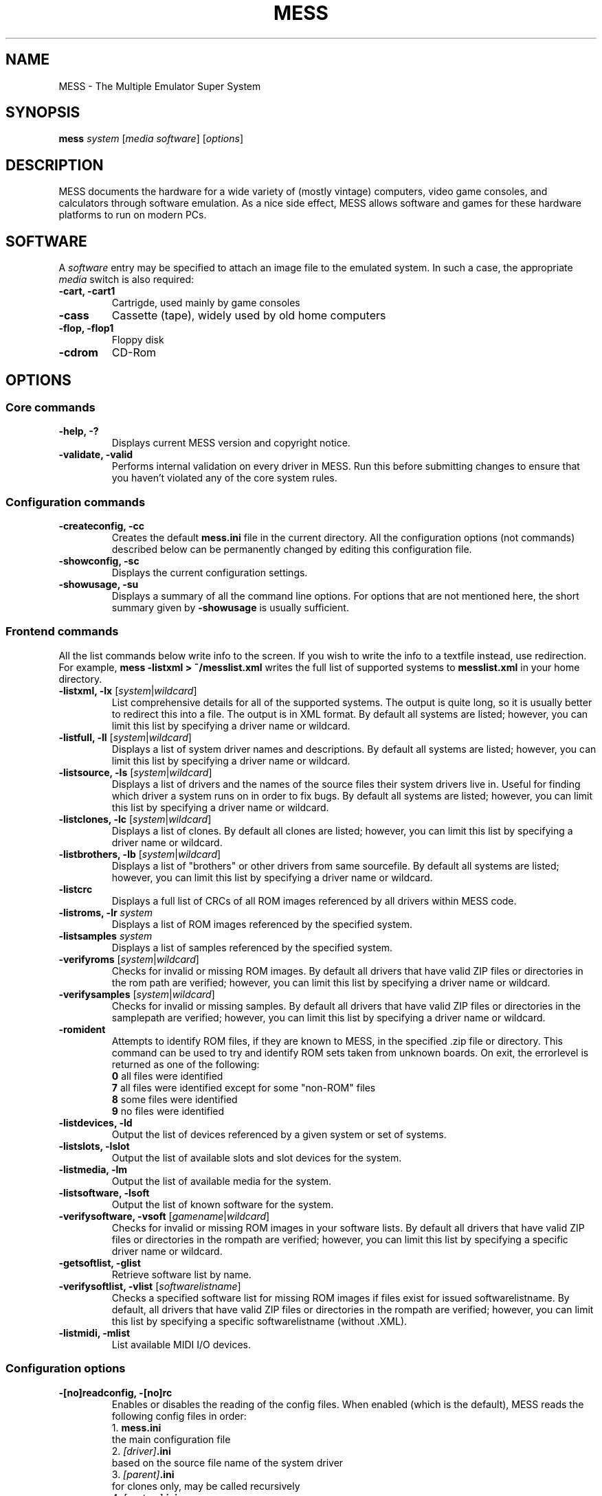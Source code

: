 .\"  -*- nroff -*-
.\"
.\" mess.6
.\"
.\" Man page created from usage and source information:
.\" * commands: see src/emu/clifront.c clifront.h
.\" * options: core entries, see src/emu/emuopts.c emuopts.h
.\"            SDL-specific entries, see src/osd/sdl/sdlmain.c osdsdl.h
.\" Cesare Falco <c.falco@ubuntu.com>, March 2011
.\"
.\" Some text borrowed from the xmame 0.106 man page,
.\" done by Rene Herrmann <rene.herrmann@berlin.de>, September 2000
.\" and updated by Andrew Burton <burtona@gol.com>, July 2003
.\"
.\" Other info's taken from MESS Wiki as well:
.\" http://www.mess.org/
.\"
.\"
.TH MESS 6 2014-10-15 0.155 "The Multiple Emulator Super System (MESS)"
.\"
.\"
.\" NAME chapter
.SH NAME
MESS \- The Multiple Emulator Super System
.\"
.\"
.\" SYNOPSIS chapter
.SH SYNOPSIS
.B mess
.I system
.RI [ "media software" ]
.RI [ options ]
.\"
.\"
.\" DESCRIPTION chapter
.SH DESCRIPTION
MESS documents the hardware for a wide variety of (mostly vintage) computers,
video game consoles, and calculators through software emulation. As a nice
side effect, MESS allows software and games for these hardware platforms
to run on modern PCs.
.\"
.\"
.\" SOFTWARE chapter
.SH SOFTWARE
A \fIsoftware\fR entry may be specified to attach an image file to the
emulated system. In such a case, the appropriate \fImedia\fR switch
is also required:
.TP
.B \-cart, \-cart1
Cartrigde, used mainly by game consoles
.TP
.B \-cass
Cassette (tape), widely used by old home computers
.TP
.B \-flop, -flop1
Floppy disk
.TP
.B \-cdrom
CD-Rom
.\"
.\"
.\" OPTIONS chapter
.SH OPTIONS
.\"
.\" *******************************************************
.SS Core commands
.\" *******************************************************
.TP
.B \-help, \-?
Displays current MESS version and copyright notice.
.TP
.B \-validate, \-valid
Performs internal validation on every driver in MESS. Run this
before submitting changes to ensure that you haven't violated any of
the core system rules.
.\"
.\" *******************************************************
.SS Configuration commands
.\" *******************************************************
.TP
.B \-createconfig, \-cc
Creates the default \fBmess.ini\fR file in the current directory. All the
configuration options (not commands) described below can be permanently
changed by editing this configuration file.
.TP
.B \-showconfig, \-sc
Displays the current configuration settings.
.TP
.B \-showusage, \-su
Displays a summary of all the command line options. For options that
are not mentioned here, the short summary given by \fB\-showusage\fR
is usually sufficient.
.\"
.\" *******************************************************
.SS Frontend commands
.\" *******************************************************
All the list commands below write info to the screen.
If you wish to write the info to a textfile instead, use redirection.
For example,
.B mess \-listxml > ~/messlist.xml
writes the full list of supported systems to \fBmesslist.xml\fR in your
home directory.
.TP
.B \-listxml, \-lx \fR[\fIsystem\fR|\fIwildcard\fR]
List comprehensive details for all of the supported systems. The output
is quite long, so it is usually better to redirect this into a file.
The output is in XML format. By default all systems are listed; however,
you can limit this list by specifying a driver name or wildcard.
.TP
.B \-listfull, \-ll \fR[\fIsystem\fR|\fIwildcard\fR]
Displays a list of system driver names and descriptions. By default all
systems are listed; however, you can limit this list by specifying a
driver name or wildcard.
.TP
.B \-listsource, \-ls \fR[\fIsystem\fR|\fIwildcard\fR]
Displays a list of drivers and the names of the source files their system
drivers live in. Useful for finding which driver a system runs on in
order to fix bugs. By default all systems are listed; however, you can
limit this list by specifying a driver name or wildcard.
.TP
.B \-listclones, \-lc \fR[\fIsystem\fR|\fIwildcard\fR]
Displays a list of clones. By default all clones are listed; however,
you can limit this list by specifying a driver name or wildcard.
.TP
.B \-listbrothers, \-lb \fR[\fIsystem\fR|\fIwildcard\fR]
Displays a list of "brothers" or other drivers from same sourcefile.
By default all systems are listed; however, you can limit this list by
specifying a driver name or wildcard.
.TP
.B \-listcrc
Displays a full list of CRCs of all ROM images referenced by all
drivers within MESS code.
.TP
.B \-listroms, \-lr \fIsystem
Displays a list of ROM images referenced by the specified system.
.TP
.B \-listsamples \fIsystem
Displays a list of samples referenced by the specified system.
.TP
.B \-verifyroms \fR[\fIsystem\fR|\fIwildcard\fR]
Checks for invalid or missing ROM images. By default all drivers that
have valid ZIP files or directories in the rom path are verified;
however, you can limit this list by specifying a driver name or
wildcard.
.TP
.B \-verifysamples \fR[\fIsystem\fR|\fIwildcard\fR]
Checks for invalid or missing samples. By default all drivers that
have valid ZIP files or directories in the samplepath are verified;
however, you can limit this list by specifying a driver name or wildcard.
.TP
.B \-romident
Attempts to identify ROM files, if they are known to MESS, in the
specified .zip file or directory. This command can be used to try and
identify ROM sets taken from unknown boards. On exit, the errorlevel
is returned as one of the following:
.br
\fB0\fR  all files were identified
.br
\fB7\fR  all files were identified except for some "non\-ROM" files
.br
\fB8\fR  some files were identified
.br
\fB9\fR  no files were identified
.TP
.B \-listdevices, \-ld
Output the list of devices referenced by a given system or set of systems.
.TP
.B \-listslots, \-lslot
Output the list of available slots and slot devices for the system.
.TP
.B \-listmedia, \-lm
Output the list of available media for the system.
.TP
.B \-listsoftware, \-lsoft
Output the list of known software for the system.
.TP
.B \-verifysoftware, \-vsoft \fR[\fIgamename\fR|\fIwildcard\fR]
Checks for invalid or missing ROM images in your software lists.
By default all drivers that have valid ZIP files or directories
in the rompath are verified; however, you can limit this list by
specifying a specific driver name or wildcard.
.TP
.B \-getsoftlist, \-glist
Retrieve software list by name.
.TP
.B \-verifysoftlist, \-vlist \fR[\fIsoftwarelistname\fR]
Checks a specified software list for missing ROM images if files exist
for issued softwarelistname. By default, all drivers that have valid
ZIP files or directories in the rompath are verified; however, you can
limit this list by specifying a specific softwarelistname (without .XML).
.TP
.B \-listmidi, \-mlist
List available MIDI I/O devices.
.\"
.\" *******************************************************
.SS Configuration options
.\" *******************************************************
.TP
.B \-[no]readconfig, \-[no]rc
Enables or disables the reading of the config files. When enabled
(which is the default), MESS reads the following config files in order:
.br
1. \fBmess.ini\fR
.br
the main configuration file
.br
2. \fI[driver]\fB.ini\fR
.br
based on the source file name of the system driver
.br
3. \fI[parent]\fB.ini\fR
.br
for clones only, may be called recursively
.br
4. \fI[system]\fB.ini\fR
.br
note this sometimes resolves to the same of the source driver
.P
The settings in the later ini's override those in the earlier ini's.
The default is ON (\-readconfig).
.TP
.B \-writeconfig, \-wc
Write configuration to \fI[driver]\fR.ini on exit.
.\"
.\" *******************************************************
.SS Search path options
.\" *******************************************************
Be careful to use the path, directory and file options in
mess.ini ONLY. Otherwise, the outcome may be unpredictable and not
consistent across releases.
.TP
.B \-rompath, \-rp, \-biospath, \-bp \fIpathname
Specifies a list of paths within which to find ROM or hard disk images.
Multiple paths can be specified by separating them with semicolons.
The default is 'roms' (that is, a directory 'roms' in the same directory
as the MESS executable).
.TP
.B \-samplepath, \-sp \fIpathname
Specifies a list of paths within which to find sample files. Multiple
paths can be specified by separating them with semicolons. The default
is 'samples' (that is, a directory 'samples' in the same directory as
the MESS executable).
.TP
.B \-artpath, \-artwork_directory \fIpathname
Specifies a list of paths within which to find artwork files. Multiple
paths can be specified by separating them with semicolons. The default
is 'artwork' (that is, a directory 'artwork' in the same directory as
the MESS executable).
.TP
.B \-ctrlrpath, \-ctrlr_directory \fIpathname
Specifies a list of paths within which to find controller\-specific
configuration files. Multiple paths can be specified by separating
them with semicolons. The default is 'ctrlr' (that is, a
directory 'ctrlr' in the same directory as the MESS executable).
.TP
.B \-inipath \fIpathname
Specifies a list of paths within which to find .ini files. Multiple
paths can be specified by separating them with semicolons. The default
is '/etc/mess'.
.TP
.B \-fontpath \fIpathname
Specifies a list of paths within which to find .bdf font files. Multiple
paths can be specified by separating them with semicolons. The default
is '.' (that is, search in the same directory as the MESS executable).
.TP
.B \-cheatpath \fIpathname
Specifies a list of paths within which to find cheat files. Multiple
paths can be specified by separating them with semicolons. The default
is 'cheat' (that is, a directory 'cheat' in the same directory as
the MESS executable).
.TP
.B \-crosshairpath \fIpathname
Specifies a list of paths within which to find crosshair files. Multiple
paths can be specified by separating them with semicolons. The default
is 'crosshair' (that is, a directory 'crosshair' in the same directory as
the MESS executable).  If the Crosshair is set to default in the menu,
MESS will look for system/cross#.png and then cross#.png in the
specified path, where # is the player number.  Failing that,
MESS will use built\-in default crosshairs.
.TP
.B \-hashpath \fIpathname
Specifies a list of paths within which to search for software hash files.
Multiple paths can be specified by separating them with semicolons.
The default is 'hash' (that is, a directory 'hash' in the same directory
as the MESS executable).
.\"
.\" *******************************************************
.SS Output Directory Options
.\" *******************************************************
.TP
.B \-cfg_directory \fIpathname
Specifies a single directory where configuration files are stored.
Configuration files store user configurable settings that are read at
startup and written when MESS exits. The default is 'cfg' (that is,
a directory 'cfg' in the same directory as the MESS executable). If this
directory does not exist, it will be automatically created.
.TP
.B \-nvram_directory \fIpathname
Specifies a single directory where NVRAM files are stored. NVRAM files
store the contents of EEPROM and non\-volatile RAM (NVRAM) for systems
which used this type of hardware. This data is read at startup and
written when MESS exits. The default is 'nvram' (that is, a
directory 'nvram' in the same directory as the MESS executable). If this
directory does not exist, it will be automatically created.
.TP
.B \-input_directory \fIpathname
Specifies a single directory where input recording files are stored.
Input recordings are created via the \-record option and played back via
the \-playback option. The default is 'inp' (that is, a directory 'inp'
in the same directory as the MESS executable). If this directory
does not exist, it will be automatically created.
.TP
.B \-state_directory \fIpathname
Specifies a single directory where save state files are stored. Save
state files are read and written either upon user request, or when using
the \-autosave option. The default is 'sta' (that is, a directory 'sta'
in the same directory as the MESS executable). If this directory does
not exist, it will be automatically created.
.TP
.B \-snapshot_directory \fIpathname
Specifies a single directory where screen snapshots are stored, when
requested by the user. The default is 'snap' (that is, a directory 'snap'
in the same directory as the MESS executable). If this directory
does not exist, it will be automatically created.
.TP
.B \-diff_directory \fIpathname
Specifies a single directory where hard drive differencing files are
stored. Hard drive differencing files store any data that is written
back to a hard disk image, in order to preserve the original image. The
differencing files are created at startup when a system with a hard disk
image. The default is 'diff' (that is, a directory 'diff' in the same
directory as the MESS executable). If this directory does not exist,
it will be automatically created.
.TP
.B \-comment_directory \fIpathname
Specifies a single directory where debugger comment files are stored.
Debugger comment files are written by the debugger when comments are
added to the disassembly for a system. The default is 'comments' (that is,
a directory 'comments' in the same directory as the MESS executable).
If this directory does not exist, it will be automatically created.
.\"
.\" *******************************************************
.SS State/playback options
.\" *******************************************************
.TP
.B \-state \fIslot
Immediately after starting the specified system, will cause the save
state in the specified slot to be loaded.
.TP
.B \-[no]autosave
When enabled, automatically creates a save state file when exiting MESS
and automatically attempts to reload it when later starting MESS with
the same system. This only works for systems that have explicitly enabled
save state support in their driver. The default is OFF (\-noautosave).
.TP
.B \-playback, \-pb \fIfilename
Specifies a file from which to play back a series of system inputs. This
feature does not work reliably for all systems, but can be used to watch
a previously recorded system session from start to finish. In order to
make things consistent, you should only record and playback with all
configuration (.cfg), NVRAM (.nv), and memory card files deleted. The
default is NULL (no playback).
.TP
.B \-record, \-rec \fIfilename
Specifies a file to record all input from a system session. This can be
used to record a system session for later playback. This feature does not
work reliably for all systems, but can be used to watch a previously
recorded system session from start to finish. In order to make things
consistent, you should only record and playback with all configuration
(.cfg), NVRAM (.nv), and memory card files deleted. The default is NULL
(no recording).
.TP
.B \-snapname \fIstring
Describes how MESS should name files for snapshots. \fIstring\fP
provides a template that is used to generate a filename. Three
simple substitutions are provided: the / character represents the
path separator on any target platform (even Windows); the literal \fB%g\fP
represents the driver name of the current system; and the literal \fB%i\fP
represents an incrementing index. If \fB%i\fP is omitted, then each
snapshot taken will overwrite the previous one; otherwise, MESS will
find the next empty value for \fB%i\fP and use that for a filename. The
default is '%g/%i', which creates a separate folder for each game,
and names the snapshots under it starting with 0000 and increasing
from there. In addition to the above, for drivers using different
media, like carts or floppy disks, you can also use the
\fB%d\fP\fI_[media]\fP indicator. Replace \fI[media]\fP with the media
switch you want to use. A few examples: if you use
.B mess nes \-cart robby \-snapname %g/%d_cart
snapshots will be saved as \fBsnaps/nes/robby.png\fP; if you use
.B mess c64 \-flop1 robby \-snapname %g/%d_flop1/%i
snapshots will be saved as \fBsnaps/c64/robby/0000.png\fP.
.TP
.B \-snapsize \fIwidth\fRx\fIheight
Hard\-codes the size for snapshots and movie recording. By default,
MESS will create snapshots at the system's current resolution in raw
pixels, and will create movies at the system's starting resolution in
raw pixels. If you specify this option, then MESS will create both
snapshots and movies at the size specified, and will bilinear filter
the result. Note that this size does not automatically rotate if the
system is vertically oriented. The default is 'auto'.
.TP
.B \-snapview internal\fR|\fBauto\fR|\fIviewname
Specifies the view to use when rendering snapshots and movies. By
default, both use a special 'internal' view, which renders a separate
snapshot per screen or renders movies only of the first screen. By
specifying this option, you can override this default behavior and
select a single view that will apply to all snapshots and movies.
Note that \fIviewname\fP does not need to be a perfect match; rather, it
will select the first view whose name matches all the characters
specified by \fIviewname\fP. For example, \-snapview native will match the
"Native (15:14)" view even though it is not a perfect match.
\fIviewname\fP can also be 'auto', which selects the first view with all
screens present. The default value is 'internal'.
.TP
.B \-statename \fIstring
Describes how MESS should store save state files, relative to the
state_directory path. \fIstring\fP provides a template that
is used to generate a relative path. Two simple substitutions are
provided: the / character represents the path separator on any target
platform (even Windows); the literal \fB%g\fP represents the driver name of
the current game. The default is '%g', which creates a separate folder
for each game. In addition to the above, for drivers using different
media, like carts or floppy disks, you can also use the
\fB%d_\fP\fI[media]\fP indicator. Replace \fI[media]\fP with the media
switch you want to use. A few examples: if you use
.B mess nes \-cart robby \-statename %g/%d_cart
save states will be stored inside \fBsta/nes/robby/\fP; if you use
.B mess c64 \-flop1 robby \-statename %g/%d_flop1
save states will be stored inside \fBsta/c64/robby/\fP.
.TP
.B \-mngwrite \fIfilename
Writes each video frame to the given file in MNG format, producing
an animation of the system session.
Note that \-mngwrite only writes video frames; it does not save any audio
data. Use \-wavwrite for that, and reassemble the audio/video using
offline tools. The default is NULL (no recording).
.TP
.B \-aviwrite \fIfilename
Stream video and sound data to the given file
in AVI format, producing an animation of the system session complete
with sound. The default is NULL (no recording).
.TP
.B \-wavwrite \fIfilename
Writes the final mixer output to the given file
in WAV format, producing an audio recording of the system session.
The default is NULL (no recording).
.TP
.B \-[no]burnin
Tracks brightness of the screen during play and at the end of
emulation generates a PNG that can be used to simulate burn\-in
effects on other systems. The resulting PNG is created such that the
least\-used areas of the screen are fully white (since burned\-in areas
are darker, all other areas of the screen must be lightened a touch).
The intention is that this PNG can be loaded via an artwork file with
a low alpha (e.g, 0.1\-0.2 seems to work well) and blended over the
entire screen. The PNG files are saved in the snap directory under
the system/burnin\-<screen.name>.png. The default is OFF (\-noburnin).
.\"
.\" *******************************************************
.SS Performance options
.\" *******************************************************
.TP
.B \-[no]autoframeskip, \-[no]afs
Automatically determines the frameskip level while you're playing the
system, adjusting it constantly in a frantic attempt to keep the system
running at full speed. Turning this on overrides the value you have set
for \-frameskip below. The default is OFF (\-noautoframeskip).
.TP
.B \-frameskip, \-fs \fIvalue
Specifies the frameskip value (autoframeskip must be disabled). This is the
number of frames out of every 12 to drop when running. For example, if you
say \-frameskip 2, then MESS will display 10 out of every 12 frames. By
skipping those frames, you may be able to get full speed in a system that
requires more horsepower than your computer has. The default value is 0,
which skips no frames.
.TP
.B \-seconds_to_run, \-str \fIvalue
This option can be used for benchmarking and automated testing. It tells
MESS to stop execution after a fixed number of seconds. By combining
this with a fixed set of other command line options, you can set up a
consistent environment for benchmarking MESS performance. In addition,
upon exit, the \-str option will write a screenshot called final.png
to the system's snapshot directory.
.TP
.B \-[no]throttle
Configures the default thottling setting. When throttling is on, MESS
attempts to keep the system running at the system's intended speed. When
throttling is off, MESS runs the system as fast as it can. Note that the
fastest speed is more often than not limited by your graphics card,
especially for older systems. The default is ON (\-throttle).
.TP
.B \-[no]sleep
Allows MESS to give time back to the system when running with \-throttle.
This allows other programs to have some CPU time, assuming that the
system isn't taxing 100% of your CPU resources. This option can potentially
cause hiccups in performance if other demanding programs are running.
The default is ON (\-sleep).
.TP
.B \-speed
Controls the speed of gameplay, relative to realtime; smaller numbers are
slower. Default is 1.00.
.TP
.B \-refreshspeed, \-rs
Automatically adjusts the \-speed parameter to keep the effective refresh
rate below that of the lowest screen refresh rate.
.\"
.\" +++++++++++++++++++++++++++++++++++++++++++++++++++++++
.\" SDL specific
.\" +++++++++++++++++++++++++++++++++++++++++++++++++++++++
.TP
.B \-multithreading, \-mt
Enable multithreading; this enables rendering and blitting on a separate
thread. The default is OFF.
.TP
.B \-numprocessors, \-np
Set number of processors; this overrides the number the system reports.
.TP
.B \-sdlvideofps
Show SDL video performance.
.\"
.\" *******************************************************
.SS Rotation options
.\" *******************************************************
.TP
.B \-[no]rotate
Rotate the system to match its normal state (horizontal/vertical). This
ensures that both vertically and horizontally oriented systems show up
correctly without the need to rotate your monitor. If you want to keep
the system displaying 'raw' on the screen the way the actual machine would
have, turn this option off. The default is ON (\-rotate).
.TP
.B \-[no]ror \-[no]rol
Rotate the system screen to the right (clockwise) or left
(counter\-clockwise) relative to either its normal state (if \-rotate
is specified) or its native state (if \-norotate is specified). The
default for both of these options is OFF (\-noror \-norol).
.TP
.B \-[no]autoror \-[no]autorol
These options are designed for use with pivoting screens that only
pivot in a single direction. If your screen only pivots clockwise,
use \-autorol to ensure that the system will fill the screen either
horizontally or vertically in one of the directions you can handle.
If your screen only pivots counter\-clockwise, use \-autoror.
.TP
.B \-[no]flipx \-[no]flipy
Flip (mirror) the system screen either horizontally (\-flipx) or
vertically (\-flipy). The flips are applied after the \-rotate and
\-ror/\-rol options are applied. The default for both of these options
is OFF (\-noflipx \-noflipy).
.\"
.\" *******************************************************
.SS Artwork options
.\" *******************************************************
.TP
.B \-[no]artwork_crop, \-[no]artcrop
Enable cropping of artwork to the system screen area only. This
option can also be controlled via the Video Options menu in the user
interface. The default is OFF (\-noartwork_crop).
.TP
.B \-[no]use_backdrops, \-[no]backdrop
Enables/disables the display of backdrops. The default is ON
(\-use_backdrops).
.TP
.B \-[no]use_overlays, \-[no]overlay
Enables/disables the display of overlays. The default is ON
(\-use_overlays).
.TP
.B \-[no]use_bezels, \-[no]bezel
Enables/disables the display of bezels. The default is ON
(\-use_bezels).
.TP
.B \-[no]use_cpanels, \-[no]cpanel
Enables/disables the display of cpanels. The default is ON
(\-use_bezels).
.TP
.B \-[no]use_marquees, \-[no]marquee
Enables/disables the display of marquees. The default is ON
(\-use_bezels).
.\"
.\" *******************************************************
.SS Screen options
.\" *******************************************************
.TP
.B \-brightness \fIvalue
Controls the default brightness, or black level, of the system screens.
This option does not affect the artwork or other parts of the display.
Using the MESS UI, you can individually set the brightness for each system
screen; this option controls the initial value for all visible system
screens. The standard value is 1.0. Selecting lower values (down to 0.1)
will produce a darkened display, while selecting higher values (up to
2.0) will give a brighter display. The default is 1.0.
.TP
.B \-contrast \fIvalue
Controls the contrast, or white level, of the system screens. This option
does not affect the artwork or other parts of the display. Using the
MESS UI, you can individually set the contrast for each system screen;
this option controls the initial value for all visible system screens. The
standard value is 1.0. Selecting lower values (down to 0.1) will produce
a dimmer display, while selecting higher values (up to 2.0) will
give a more saturated display. The default is 1.0.
.TP
.B \-gamma \fIvalue
Controls the gamma, which produces a potentially nonlinear black to
white ramp, for the system screens. This option does not affect the
artwork or other parts of the display. Using the MESS UI, you can
individually set the gamma for each system screen; this option controls
the initial value for all visible system screens. The standard value is
1.0, which gives a linear ramp from black to white. Selecting lower
values (down to 0.1) will increase the nonlinearity toward black,
while selecting higher values (up to 3.0) will push the nonlinearity
toward white. The default is 1.0.
.TP
.B \-pause_brightness \fIvalue
This controls the brightness level when MESS is paused. The default
value is 0.65.
.\"
.\" *******************************************************
.SS Vector rendering options
.\" *******************************************************
.TP
.B \-[no]antialias, \-[no]aa
Enables antialiased line rendering for vector systems. The default is ON
(\-antialias).
.TP
.B \-beam \fIwidth
Sets the width of the vectors. This is a scaling factor against the
standard vector width. A value of 1.0 will keep the default vector line
width. Smaller values will reduce the width, and larger values will
increase the width. The default is 1.0.
.TP
.B \-flicker \fIvalue
Simulates a vector "flicker" effect, similar to a vector monitor that
needs adjustment. This option requires a float argument in the range of
0.00\-100.00 (0=none, 100=maximum). The default is 0.
.\"
.\" *******************************************************
.SS Video options
.\" *******************************************************
.\" +++++++++++++++++++++++++++++++++++++++++++++++++++++++
.\" SDL specific
.\" +++++++++++++++++++++++++++++++++++++++++++++++++++++++
.TP
.B \-video\fR [\fIsoft\fR|\fIopengl\fR|\fIopengl16\fR|\fInone\fR]
Specifies which video subsystem to use for drawing:
.br
\fBsoft\fR  uses software rendering, which is slower but more compatible.
.br
\fBopengl\fR  uses OpenGL and your graphics accelerator to speed up many
aspects of drawing MESS including compositing artwork, overlays, and
bezels, as well as stretching the image to fit your screen.
.br
\fBopengl16\fR  uses alternate OpenGL code, which should provide faster
output on some cards.
.br
\fBnone\fR  does no drawing and is intended for CPU benchmarking.
.br
Default is SOFT.
.TP
.B \-[no]window, \-[no]w
Run MESS in either full screen or a window. This is a fully\-featured window
mode where the window resizes as necessary to track what the system does.
And you can resize it yourself with your OS's standard window controls.
The default is OFF (\-nowindow).
.TP
.B \-[no]maximize, \-[no]max
Controls initial window size in windowed mode. If it is set on, the
window will initially be set to the maximum supported size when you
start MESS. If it is turned off, the window will start out at the
smallest supported size. This option only has an effect when the
\-window option is used. The default is ON (\-maximize).
.TP
.B \-keepaspect, \-ka
Forces the correct aspect ratio. This means when you're resizing the window
in windowed mode the actual system image will resize in discrete steps to
maintain the proper shape of the system graphics. If you turn this off you can
resize the window to anything you like and get funny squishing and stretching.
The same applies for full\-screen. Default is ON (\-keepaspect).
.TP
.B \-unevenstretch, \-ues
Allow non\-integer stretch factors. Video purists should stay far, far away
from this option, while everyone else will be happy to know that it lets you
fill the screen properly in full\-screen mode. Default is ON (\-unevenstretch).
.TP
.B \-effect none\fR|\fIfilename
Name of a PNG file to use for visual effects, or 'none'. Default is 'none'.
.TP
.B \-centerh
Center horizontally within the view area. Default is ON (\-centerh).
.TP
.B \-centerv
Center vertically within the view area. Default is ON (\-centerv).
.TP
.B \-waitvsync
Enable waiting for the start of VBLANK before flipping screens;
reduces tearing effects.
.\"
.\" *******************************************************
.SS Software video rendering subsystem options
.\" *******************************************************
.\" +++++++++++++++++++++++++++++++++++++++++++++++++++++++
.\" SDL specific
.\" +++++++++++++++++++++++++++++++++++++++++++++++++++++++
All the options in this group are available only with softare video
rendering subsystem (\-video soft).
.TP
.B \-prescale \fIvalue
Scale screen rendering by this amount in software. Default is 1.
.TP
.B \-scalemode, \-sm \fR[\fInone\fR|\fIasync\fR|\fIyv12\fR|\fIyuy2\fR|\fIyv12x2\fR|\fIyuy2x2\fR]
Hardware scaling mode.
.br
\fBnone\fR    use software rendering.
.br
\fBasync\fR   async overlay.
.br
\fByv12\fR    yv12 overlay.
.br
\fByuy2\fR    yuy2 overlay.
.br
\fByv12x2\fR  yv12 overlay using x2 prescaling.
.br
\fByuy2x2\fR  yuy2 overlay using x2 prescaling.
.br
Default is NONE.
.\"
.\" *******************************************************
.SS OpenGL video rendering subsystem options
.\" *******************************************************
.\" +++++++++++++++++++++++++++++++++++++++++++++++++++++++
.\" SDL specific
.\" +++++++++++++++++++++++++++++++++++++++++++++++++++++++
All the options in this group are available only with OpenGL video
rendering subsystem (\-video opengl or \-video opengl16).
.TP
.B \-filter, \-glfilter, \-flt
Enable bilinear filtering on screen output. Default is ON (\-filter).
.TP
.B \-gl_forcepow2texture
Force power of two textures. Default is NO.
.TP
.B \-gl_notexturerect
Don't use OpenGL GL_ARB_texture_rectangle. Default is ON: turn off
(set this to 0) if corruption occurs in OpenGL mode, at cost of some
performance loss.
.TP
.B \-gl_vbo
Enable OpenGL VBO, if available, for a performance increase.
Default is ON: turn off (set this to 0) if corruption occurs.
.TP
.B \-gl_pbo
Enable OpenGL PBO, if available, for a performance increase.
Default is ON: turn off (set this to 0) if corruption occurs.
.TP
.B \-gl_glsl
Enable OpenGL GLSL, if available, for a performance increase.
.TP
.B \-gl_glsl_filter \fIvalue
Enable OpenGL GLSL filtering instead of FF filtering 0=plain, 1=bilinear.
Default is 1: bilinear.
.TP
.BR \-glsl_shader_mame[0\-9]
Preferred custom OpenGL GLSL shader set mame bitmap (from 0 to 9).
.TP
.BR \-glsl_shader_screen[0\-9]
Preferred custom OpenGL GLSL shader screen bitmap (from 0 to 9).
.TP
.B \-gl_glsl_vid_attr
Enable OpenGL GLSL handling of brightness and contrast. Better RGB system
performance for free. Default is ON.
.TP
.B \-screen
Explicit name for all screens; 'auto' here will try to make a best guess.
.TP
.B \-aspect, \-screen_aspect
Aspect ratio for all screens; 'auto' here will try to make a best guess.
.TP
.B \-resolution, \-r
Preferred resolution for all screens;
format is \fIwidth\fRx\fIheight\fR[@\fIrefreshrate\fR] or 'auto'.
.TP
.B \-view
Preferred view for all screens
.TP
.B \-screen[0\-3]
Explicit name of the first|second|third|fourth screen; 'auto' here will try
to make a best guess.
.TP
.B \-aspect[0\-3]
Aspect ratio of the first|second|third|fourth screen; 'auto' here will try
to make a best guess.
.TP
.B \-resolution[0\-3], \-r[0\-3]
Preferred resolution for the first|second|third|fourth screen;
format is \fIwidth\fRx\fIheight\fR[@\fIrefreshrate\fR] or 'auto'.
.TP
.B \-view[0\-3]
Preferred view for the first|second|third|fourth screen.
.\"
.\" *******************************************************
.SS Full screen options
.\" *******************************************************
.\" +++++++++++++++++++++++++++++++++++++++++++++++++++++++
.\" SDL specific
.\" +++++++++++++++++++++++++++++++++++++++++++++++++++++++
.TP
.B \-[no]switchres
Affects full screen mode only. Chooses if MESS can try to change the
screen resolution (color depth is normally left alone) when in
full\-screen mode. If it's off, you always get your desktop resolution
in full\-screen mode (which can be useful for LCDs).
.TP
.B \-useallheads
Split full screen image across monitors.
.\"
.\" *******************************************************
.SS Sound options
.\" *******************************************************
.TP
.B \-[no]sound
Enable or disable sound altogether. The default is ON (\-sound).
.TP
.B \-samplerate, \-sr \fIvalue
Sets the audio sample rate. Smaller values (e.g. 11025) cause lower
audio quality but faster emulation speed. Higher values (e.g. 48000)
cause higher audio quality but slower emulation speed. The default is
48000.
.TP
.B \-[no]samples
Use samples if available. The default is ON (\-samples).
.TP
.B \-volume, \-vol \fIvalue
Sets the startup volume. It can later be changed with the user interface
(see Keys section). The volume is an attenuation in dB:
for example, '\-volume \-12' will start with \-12dB attenuation.
The default is 0.
.\" +++++++++++++++++++++++++++++++++++++++++++++++++++++++
.\" SDL specific
.\" +++++++++++++++++++++++++++++++++++++++++++++++++++++++
.TP
.B \-audio_latency \fIvalue
This controls the amount of latency built into the audio streaming.
The latency parameter controls the lower threshold. The default is 3;
increase to reduce glitches, decrease for responsiveness.
.\"
.\" *******************************************************
.SS Input options
.\" *******************************************************
.TP
.B \-[no]coin_lockout, \-[no]coinlock
Enables simulation of the "coin lockout" feature that is implemented
on a number of arcade game PCBs. It was up to the operator whether or not
the coin lockout outputs were actually connected to the coin
mechanisms. If this feature is enabled, then attempts to enter a coin
while the lockout is active will fail and will display a popup message
in the user interface. If this feature is disabled, the coin lockout
signal will be ignored. The default is ON (\-coin_lockout).
.TP
.B \-ctrlr \fIcontroller
Enables support for special controllers. Configuration files are
loaded from the ctrlrpath. They are in the same format as the .cfg
files that are saved, but only control configuration data is read
from the file. The default is NULL (no controller file).
.TP
.B \-[no]mouse
Controls whether or not MESS looks for a mouse controller to use. Note
that in many cases, lightguns are treated as mice by the operating
system, so you may need to enable this to enable lightgun support. When
this is enabled, you will not be able to use your mouse while running
MESS. If you want to get control of your computer back, you will need
to either pause MESS or quit. The default is OFF (\-nomouse).
.TP
.B \-[no]joystick, \-[no]joy
Controls whether or not MESS looks for joystick/gamepad controllers.
The default is ON (\-joystick).
.TP
.B \-[no]lightgun, \-[no]gun
Controls whether or not MESS makes use of lightgun controllers.
Note that most lightguns map to the mouse, so using \-lightgun and
\-mouse together may produce strange results. The default is OFF
(\-nolightgun).
.TP
.B \-[no]multikeyboard, \-[no]multikey
Determines whether MESS differentiates between multiple keyboards.
Some systems may report more than one keyboard; by default, the data
from all of these keyboards is combined so that it looks like a single
keyboard. Turning this option on will enable MESS to report keypresses
on different keyboards independently. The default is OFF
(\-nomultikeyboard).
.TP
.B \-[no]multimouse
Determines whether MESS differentiates between multiple mice. Some
systems may report more than one mouse device; by default, the data
from all of these mice is combined so that it looks like a single
mouse. Turning this option on will enable MESS to report mouse
movement and button presses on different mice independently. The
default is OFF (\-nomultimouse).
.TP
.B \-[no]steadykey, \-[no]steady
Some systems require two or more buttons to be pressed at exactly the
same time to make special moves. Due to limitations in the PC keyboard
hardware, it can be difficult or even impossible to accomplish that
using the standard keyboard handling. This option selects a different
handling that makes it easier to register simultaneous button presses,
but has the disadvantage of making controls less responsive. The
default is OFF (\-nosteadykey).
.TP
.B \-[no]offscreen_reload, \-[no]reload
Controls whether or not MESS treats a second button input from a
lightgun as a reload signal. In this case, MESS will report the gun's
position as (0,MAX) with the trigger held, which is equivalent to an
offscreen reload. This is only needed for systems that required you to
shoot offscreen to reload, and then only if your gun does not support
off screen reloads. The default is OFF (\-nooffscreen_reload).
.TP
.B \-joystick_map, \-joymap \fImap
Controls how joystick values map to digital joystick controls.
See /usr/share/doc/mame\-common/config.txt for full details on
joymap format.
.TP
.B \-joystick_deadzone, \-joy_deadzone, \-jdz \fIvalue
If you play with an analog joystick, the center can drift a little.
joystick_deadzone tells how far along an axis you must move before the
axis starts to change. This option expects a float in the range of
0.0 to 1.0. Where 0 is the center of the joystick and 1 is the outer
limit. The default is 0.3.
.TP
.B \-joystick_saturation, \-joy_saturation, \-jsat \fIvalue
If you play with an analog joystick, the ends can drift a little,
and may not match in the +/\- directions. joystick_saturation tells how
far along an axis movement change will be accepted before it reaches
the maximum range. This option expects a float in the range of 0.0 to
1.0, where 0 is the center of the joystick and 1 is the outer limit.
The default is 0.85.
.TP
.B \-natural, \-nat
Allows user to specify whether or not to use a natural keyboard.
This allows you to start your game or system in a 'native' mode, depending
on your region, allowing compatibility for non\-"QWERTY" style keyboards.
The default is OFF (\-nonatural).
.TP
.B \-uimodekey, \-umk
Specifies the key used to toggle between full and partial UI mode.
.\" +++++++++++++++++++++++++++++++++++++++++++++++++++++++
.\" SDL specific
.\" +++++++++++++++++++++++++++++++++++++++++++++++++++++++
.TP
.B \-keymap
Enable keymap for non\-QWERTY keyboards. Used in conjunction
with \fB\-keymap_file\fR.
.TP
.B \-keymap_file \fIkeymap_file
Specifies the full path to the keymap file to be used. A few
keymap files are available in /usr/share/games/mess/keymaps.
.TP
.B \-joy_idx[0\-8] \fIjoystick
With these options you can assign a joystick to a
specific index in MESS. Even if the kernel will list the joysticks
in a different order on the next boot, MESS will still see the joystick
as e.g. "Joystick 2". Use mame \-v to see which joysticks are recognized.
Default is 'auto'.
.TP
.B \-sixaxis
Use special handling for PS3 Sixaxis controllers.
.TP
.B \-lightgun_index[1\-8]
Map lightgun to specific index in MESS.
.TP
.B \-videodriver, \-vd x11\fR|\fBdirectfb\fR|\fBauto
SDL video driver to use; auto selects SDL default.
.TP
.B \-audiodriver, \-ad alsa\fR|\fBarts\fR|\fBauto
SDL audio driver to use; auto selects SDL default.
.TP
.B \-gl_lib alsa\fR|\fBarts\fR|\fBauto
Alternative libGL.so to use; auto selects SDL default.
.\"
.\" *******************************************************
.SS Input automatic enable options
.\" *******************************************************
.TP
.B \-paddle_device, \-paddle \fR[\fInone\fR|\fIkeyboard\fR|\fImouse\fR|\fIlightgun\fR|\fIjoystick\fR]
.TP
.B \-adstick_device, \-adstick \fR[\fInone\fR|\fIkeyboard\fR|\fImouse\fR|\fIlightgun\fR|\fIjoystick\fR]
.TP
.B \-pedal_device, \-pedal \fR[\fInone\fR|\fIkeyboard\fR|\fImouse\fR|\fIlightgun\fR|\fIjoystick\fR]
.TP
.B \-dial_device, \-dial \fR[\fInone\fR|\fIkeyboard\fR|\fImouse\fR|\fIlightgun\fR|\fIjoystick\fR]
.TP
.B \-trackball_device, \-trackball \fR[\fInone\fR|\fIkeyboard\fR|\fImouse\fR|\fIlightgun\fR|\fIjoystick\fR]
.TP
.B \-lightgun_device \fR[\fInone\fR|\fIkeyboard\fR|\fImouse\fR|\fIlightgun\fR|\fIjoystick\fR]
.TP
.B \-positional_device \fR[\fInone\fR|\fIkeyboard\fR|\fImouse\fR|\fIlightgun\fR|\fIjoystick\fR]
.TP
.B \-mouse_device \fR[\fInone\fR|\fIkeyboard\fR|\fImouse\fR|\fIlightgun\fR|\fIjoystick\fR]
Each of these options controls auto\-enabling the mouse, or joystick
depending on the presence of a particular class of analog
control for a particular system. For example, if you specify the option
\-paddle mouse, then any system that has a paddle control will automatically
enable mouse controls just as if you had explicitly specified \-mouse.
Note that these controls override the values of \-[no]mouse,
\-[no]joystick, etc.
.\"
.\" *******************************************************
.SS Debugging options
.\" *******************************************************
.TP
.B \-[no]log
Creates a file called error.log which contains all of the internal
log messages generated by the MESS core and system drivers. The default
is OFF (\-nolog).
.TP
.B \-[no]verbose, \-[no]v
Displays internal diagnostic information. This information is very
useful for debugging problems with your configuration.
Please use the \-verbose option and include the resulting information
when reporting bugs. The default is OFF (\-noverbose).
.TP
.B \-update_in_pause
Enables updating the screen bitmap while the system is paused. This is
useful for debuggin in some scenarios (and gets in the way in others).
.TP
.B \-[no]debug, \-[no]d
Activates the integrated debugger. By default, the debugger is entered
by pressing the tilde (~) key during emulation. It is also entered
immediately at startup. The default is OFF (\-nodebug).
.TP
.B \-debugscript \fIfilename
Specifies a file that contains a list of debugger commands to execute
immediately upon startup. The default is NULL (no commands).
.\" +++++++++++++++++++++++++++++++++++++++++++++++++++++++
.\" SDL specific
.\" +++++++++++++++++++++++++++++++++++++++++++++++++++++++
.TP
.B \-[no]oslog
Outputs the error.log data to the system debugger. This can be used at
the same time as \-log to output the log data to both targets as well.
Default is OFF (\-nooslog).
.\"
.\" *******************************************************
.SS Misc options
.\" *******************************************************
.TP
.B \-drc
Enable DRC cpu core if available. Enabled by default.
.TP
.B \-drc_use_c
Force DRC use C backend.
.TP
.B \-bios \fIbiosname
Specifies the specific BIOS to use with the current system, for
systems that make use of a BIOS. The \-listxml output will list all of
the possible BIOS names for a system. The default is 'default'.
.TP
.B \-[no]cheat, \-[no]c
Enables the reading of the cheat database, if present, and the Cheat
menu in the user interface. The	default is OFF (\-nocheat).
.TP
.B \-[no]skip_gameinfo
Forces MESS to skip displaying the system info screen. The default is OFF
(\-noskip_gameinfo).
.TP
.B \-uifont \fIfontname
Specifies the name of a BDF font file to use for the UI font. If this
font cannot be found or cannot be loaded, the system will fall back
to its built\-in UI font. On some platforms \fIfontname\fP can be a system
font name instead of a BDF font file. The default is 'default' (use
the OSD\-determined default font).
.TP
.B \-ramsize, \-ram
Size of RAM (if supported by driver).
.TP
.B \-confirm_quit
Display confirm quit screen on exit.
.TP
.B \-ui_mouse
Display UI mouse cursor.
.TP
.B \-autoboot_command, \-ab \fIcommand
Command string to execute after machine boot (in quotes "").  To issue
a quote to the emulation, use \fB"""\fP in the string.
Using \fB\\n\fP will issue a create a new line, issuing what was
typed prior as a command. Example:
\fB\-autoboot_command "load """$""",8,1\\n"\fP.
.TP
.B \-autoboot_delay \fR[\fIseconds\fP]
Timer delay (in seconds) to trigger command execution on autoboot.
Default is 2.
.TP
.B \-autoboot_script, \-script \fR[\fIfilename.lua\fP]
File containing scripting to execute after machine boot.
.TP
.B \-http
Enable local http server. Disabled by default.
.TP
.B \-http_port \fIport
Internal webserver listener port.
.TP
.B \-http_path \fIpath
Path to web files. Default is /usr/share/games/mess/web.
.TP
.B \-console
Enable emulator LUA console.
.TP
.B \-newui, \-nu
Use the new MESS UI.
.TP
.B \-watchdog
Specifies a number of seconds after which MESS should automatically exit
if it detects that the emulation has locked up.
.\"
.\"
.\" SEE ALSO chapter
.SH SEE ALSO
castool(1), chdman(1), floptool(1), imgtool(1), testkeys(1)
.\"
.\"
.\" LEGAL NOTICE chapter
.SH LEGAL NOTICE
Please visit the MAME website for some important legal information:
.PP
http://mamedev.org/legal.html
